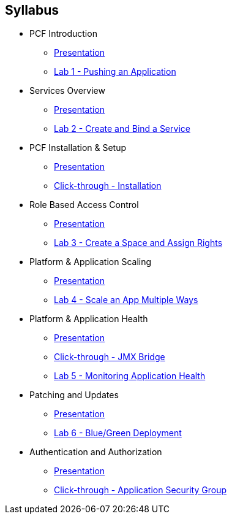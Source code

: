 == Syllabus

* PCF Introduction 
** link:slides/01-Ops_Workshop-Intro.ppt[Presentation]
** link:Labs/Lab01-Application_Push/lab_01.adoc[Lab 1 - Pushing an Application]
* Services Overview
** link:slides/02-Ops_Workshop-Services_Overview.ppt[Presentation]
** link:Labs/Lab02-Services/lab_02.adoc[Lab 2 - Create and Bind a Service]
* PCF Installation & Setup
** link:slides/03-Ops_Workshop-Platform_Installation_and_Setup.ppt[Presentation]
** link:slides/ClickThrough-Installation.ppt[Click-through - Installation]
* Role Based Access Control
** link:slides/04-Ops_Workshop-RBAC.ppt[Presentation]
** link:Labs/Lab03-RBAC/lab_03.adoc[Lab 3 - Create a Space and Assign Rights]
* Platform & Application Scaling
** link:slides/05-Ops_Workshop-Platform_and_Application_Scaling.ppt[Presentation]
** link:Labs/Lab04-Scaling/lab_04.adoc[Lab 4 - Scale an App Multiple Ways]
* Platform & Application Health
** link:slides/06-Ops_Workshop-Platform_and_Application_Health.ppt[Presentation]
** link:slides/ClickThrough-JMXBridge.ppt[Click-through - JMX Bridge]
** link:Labs/Lab05-Application_Health/lab_05.adoc[Lab 5 - Monitoring Application Health]
* Patching and Updates
** link:slides/07-Ops_Workshop-Patching_and_Upgrading.ppt[Presentation]
** link:Labs/Lab06-Blue_Green_Deployment/lab_06.adoc[Lab 6 - Blue/Green Deployment]
* Authentication and Authorization
** link:slides/08-Ops_Workshop-Authentication_Authorization.ppt[Presentation]
** link:slides/ClickThrough-Application_Security_Groups.ppt[Click-through - Application Security Group]